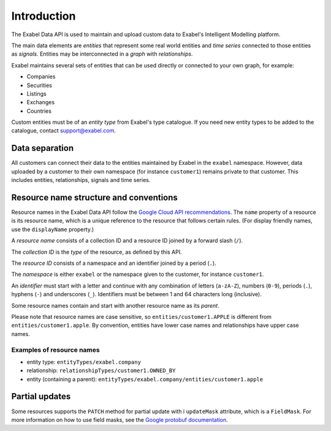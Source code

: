 
Introduction
============

The Exabel Data API is used to maintain and upload custom data to Exabel's Intelligent Modelling platform.

The main data elements are *entities* that represent some real world entities and *time series* connected to those
entities as *signals*. Entities may be interconnected in a *graph* with *relationships*.

.. image:: figure_1.png

Exabel maintains several sets of entities that can be used directly or connected to your own graph, for example:

* Companies
* Securities
* Listings
* Exchanges
* Countries

Custom entities must be of an *entity type* from Exabel's type catalogue. If you need new entity types to be added to
the catalogue, contact support@exabel.com.

Data separation
***************

All customers can connect their data to the entities maintained by Exabel in the ``exabel`` namespace.
However, data uploaded by a customer to their own namespace (for instance ``customer1``) remains
private to that customer. This includes entities, relationships, signals and time series.


Resource name structure and conventions
***************************************

Resource names in the Exabel Data API follow the `Google Cloud API recommendations`_. The ``name``
property of a resource is its resource name, which is a unique reference to the resource that
follows certain rules. (For display friendly names, use the ``displayName`` property.)

.. _Google Cloud API recommendations: https://cloud.google.com/apis/design/resource_names

A *resource name* consists of a collection ID and a resource ID joined by a forward slash (``/``).

The *collection ID* is the *type* of the resource, as defined by this API.

The *resource ID* consists of a namespace and an identifier joined by a period (``.``).

The *namespace* is either ``exabel`` or the namespace given to the customer, for instance
``customer1``.

An *identifier* must start with a letter and continue with any combination of letters (``a-zA-Z``),
numbers (``0-9``), periods (``.``), hyphens (``-``) and underscores (``_``). Identifiers must be
between 1 and 64 characters long (inclusive).

Some resource names contain and start with another resource name as its *parent*.

Please note that resource names are case sensitive, so ``entities/customer1.APPLE`` is different from
``entities/customer1.apple``. By convention, entities have lower case names and relationships have
upper case names.

Examples of resource names
--------------------------
- entity type: ``entityTypes/exabel.company``
- relationship: ``relationshipTypes/customer1.OWNED_BY``
- entity (containing a parent): ``entityTypes/exabel.company/entities/customer1.apple``

Partial updates
***************

Some resources supports the ``PATCH`` method for partial update with i ``updateMask`` attribute,
which is a ``FieldMask``. For more information on how to use field masks, see the
`Google protobuf documentation`_.

.. _Google protobuf documentation: https://developers.google.com/protocol-buffers/docs/reference/google.protobuf#fieldmask
